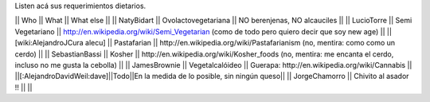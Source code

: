 Listen acá sus requerimientos dietarios.

|| Who        || What                || What else ||
|| NatyBidart || Ovolactovegetariana || NO berenjenas, NO alcauciles ||
|| LucioTorre || Semi Vegetariano || http://en.wikipedia.org/wiki/Semi_Vegetarian (como de todo pero quiero decir que soy new age) ||
|| [wiki:AlejandroJCura alecu] || Pastafarian || http://en.wikipedia.org/wiki/Pastafarianism (no, mentira: como como un cerdo) ||
|| SebastianBassi || Kosher || http://en.wikipedia.org/wiki/Kosher_foods (no, mentira: me encanta el cerdo, incluso no me gusta la cebolla) ||
|| JamesBrownie || Vegetalcalóideo || Guerapa: http://en.wikipedia.org/wiki/Cannabis ||
||[:AlejandroDavidWeil:dave]||Todo||En la medida de lo posible, sin ningún queso||
|| JorgeChamorro || Chivito al asador !! || ||

